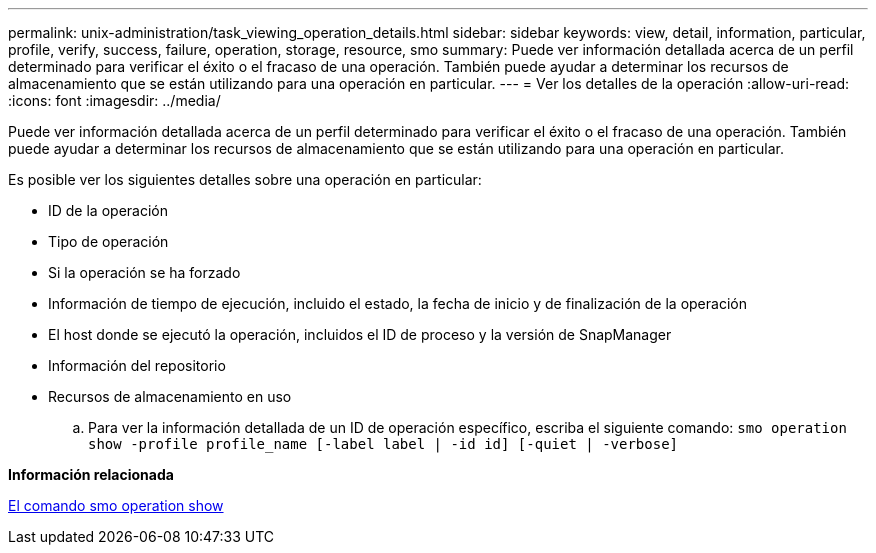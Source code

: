 ---
permalink: unix-administration/task_viewing_operation_details.html 
sidebar: sidebar 
keywords: view, detail, information, particular, profile, verify, success, failure, operation, storage, resource, smo 
summary: Puede ver información detallada acerca de un perfil determinado para verificar el éxito o el fracaso de una operación. También puede ayudar a determinar los recursos de almacenamiento que se están utilizando para una operación en particular. 
---
= Ver los detalles de la operación
:allow-uri-read: 
:icons: font
:imagesdir: ../media/


[role="lead"]
Puede ver información detallada acerca de un perfil determinado para verificar el éxito o el fracaso de una operación. También puede ayudar a determinar los recursos de almacenamiento que se están utilizando para una operación en particular.

Es posible ver los siguientes detalles sobre una operación en particular:

* ID de la operación
* Tipo de operación
* Si la operación se ha forzado
* Información de tiempo de ejecución, incluido el estado, la fecha de inicio y de finalización de la operación
* El host donde se ejecutó la operación, incluidos el ID de proceso y la versión de SnapManager
* Información del repositorio
* Recursos de almacenamiento en uso
+
.. Para ver la información detallada de un ID de operación específico, escriba el siguiente comando:
`smo operation show -profile profile_name [-label label | -id id] [-quiet | -verbose]`




*Información relacionada*

xref:reference_the_smosmsap_operation_show_command.adoc[El comando smo operation show]
